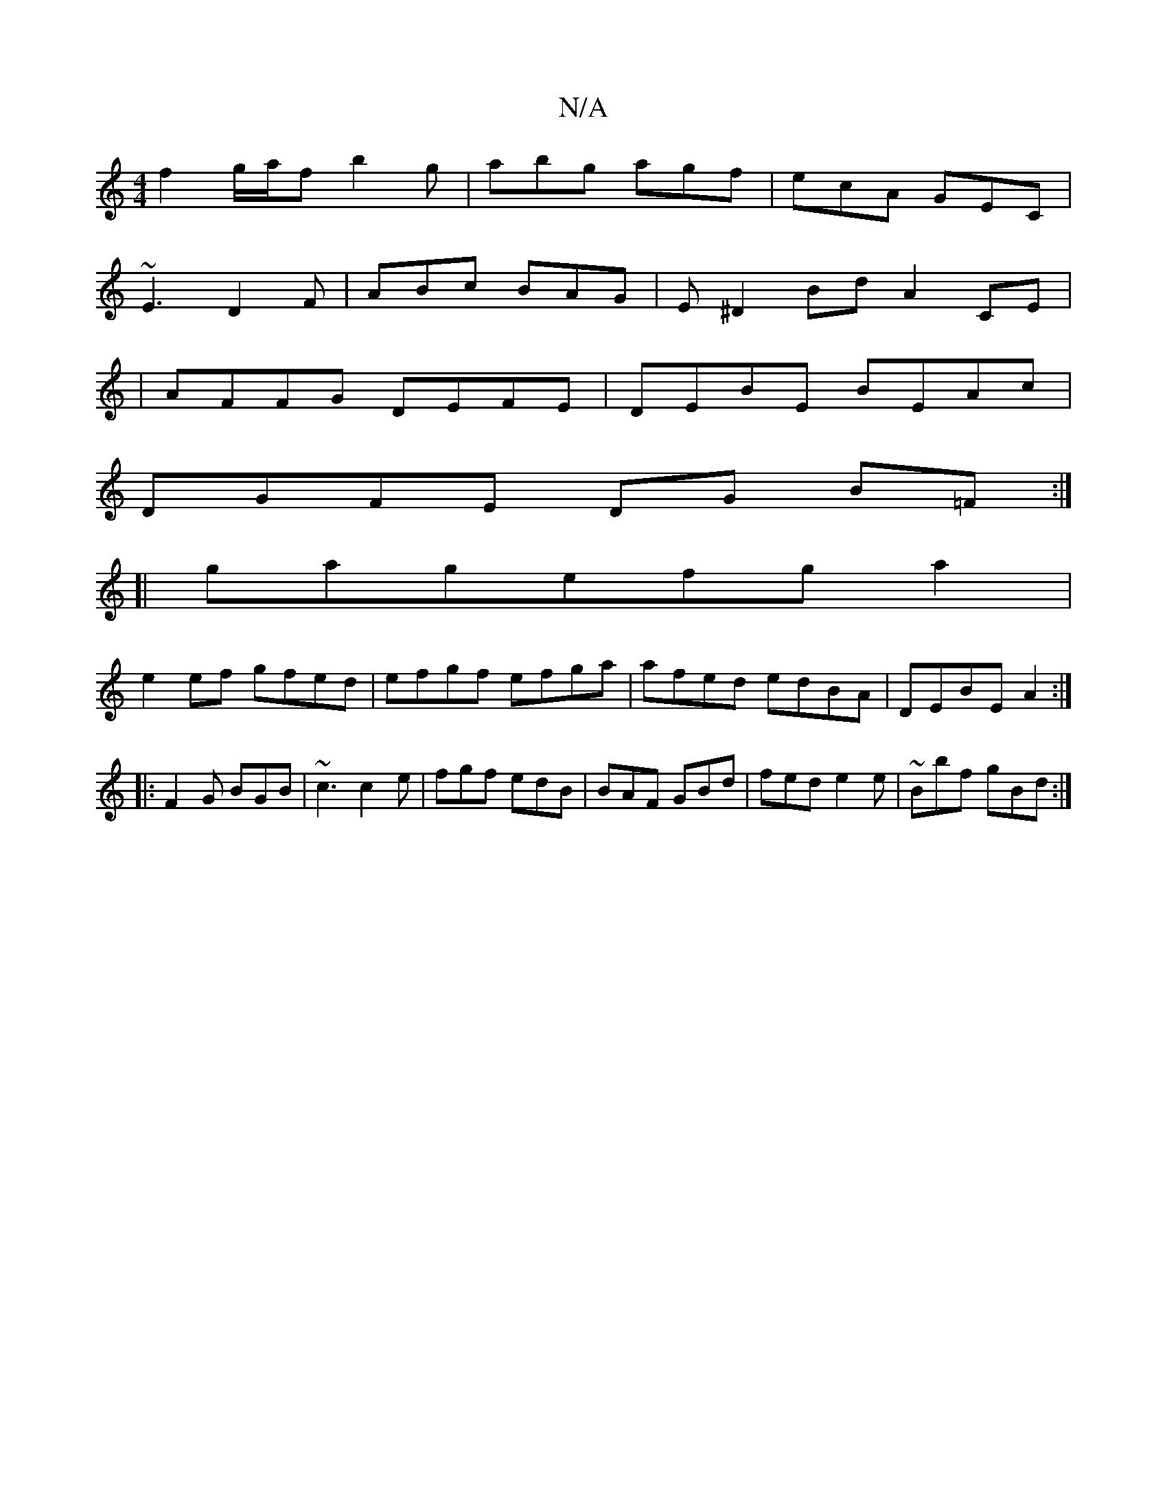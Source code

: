 X:1
T:N/A
M:4/4
R:N/A
K:Cmajor
f2 g/a/f b2g|abg agf|ecA GEC|
~E3 D2F|ABc BAG|E^D2Bd A2CE|
|AFFG DEFE|DEBE BEAc|
DGFE DG (3B=F:|
[|gagefga2|
e2ef gfed|efgf efga|afed edBA|DEBEA2:|
|:F2G BGB|~c3 c2e|fgf edB|BAF GBd|fed e2e|~Bbf gBd:|